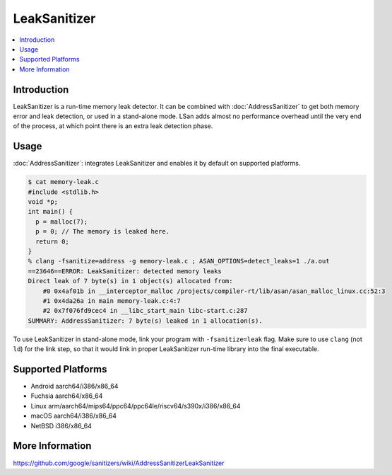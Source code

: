 ================
LeakSanitizer
================

.. contents::
   :local:

Introduction
============

LeakSanitizer is a run-time memory leak detector. It can be combined with
:doc:`AddressSanitizer` to get both memory error and leak detection, or
used in a stand-alone mode. LSan adds almost no performance overhead
until the very end of the process, at which point there is an extra leak
detection phase.

Usage
=====

:doc:`AddressSanitizer`: integrates LeakSanitizer and enables it by default on
supported platforms.

.. code-block:: console

    $ cat memory-leak.c
    #include <stdlib.h>
    void *p;
    int main() {
      p = malloc(7);
      p = 0; // The memory is leaked here.
      return 0;
    }
    % clang -fsanitize=address -g memory-leak.c ; ASAN_OPTIONS=detect_leaks=1 ./a.out
    ==23646==ERROR: LeakSanitizer: detected memory leaks
    Direct leak of 7 byte(s) in 1 object(s) allocated from:
        #0 0x4af01b in __interceptor_malloc /projects/compiler-rt/lib/asan/asan_malloc_linux.cc:52:3
        #1 0x4da26a in main memory-leak.c:4:7
        #2 0x7f076fd9cec4 in __libc_start_main libc-start.c:287
    SUMMARY: AddressSanitizer: 7 byte(s) leaked in 1 allocation(s).

To use LeakSanitizer in stand-alone mode, link your program with
``-fsanitize=leak`` flag. Make sure to use ``clang`` (not ``ld``) for the
link step, so that it would link in proper LeakSanitizer run-time library
into the final executable.

Supported Platforms
===================

* Android aarch64/i386/x86_64
* Fuchsia aarch64/x86_64
* Linux arm/aarch64/mips64/ppc64/ppc64le/riscv64/s390x/i386/x86\_64
* macOS aarch64/i386/x86\_64
* NetBSD i386/x86_64

More Information
================

`<https://github.com/google/sanitizers/wiki/AddressSanitizerLeakSanitizer>`_
